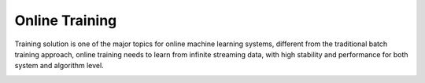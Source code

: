 
Online Training
=============

Training solution is one of the major topics for online machine learning systems, different from the traditional batch training approach,
online training needs to learn from infinite streaming data, with high stability and performance for both system and algorithm level.

.. image:: assets/training_infra.jpg
   :target: assets/training_infra.jpg
   :alt: training